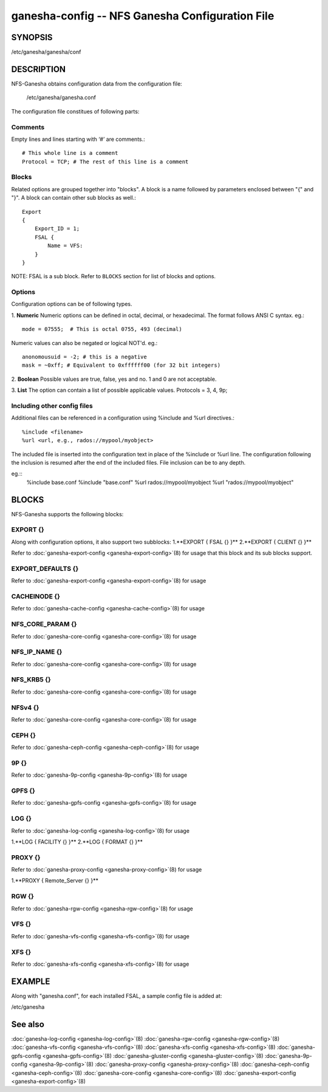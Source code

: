 ===================================================================
ganesha-config -- NFS Ganesha Configuration File
===================================================================

.. program:: ganesha-config


SYNOPSIS
==========================================================

| /etc/ganesha/ganesha/conf

DESCRIPTION
==========================================================

NFS-Ganesha obtains configuration data from the configuration file:

    /etc/ganesha/ganesha.conf

The configuration file constitues of following parts:

Comments
--------------------------------------------------------------------------------
Empty lines and lines starting with ‘#’ are comments.::

    # This whole line is a comment
    Protocol = TCP; # The rest of this line is a comment

Blocks
--------------------------------------------------------------------------------
Related options are grouped together into "blocks".
A block is a name followed by parameters enclosed between "{"
and "}".
A block can contain other sub blocks as well.::

    Export
    {
        Export_ID = 1;
        FSAL {
            Name = VFS:
        }
    }

NOTE: FSAL is a sub block.
Refer to ``BLOCKS`` section for list of blocks and options.

Options
--------------------------------------------------------------------------------
Configuration options can be of following types.

1. **Numeric** Numeric options can be defined in octal, decimal, or hexadecimal.
The format follows ANSI C syntax.
eg.::

    mode = 07555;  # This is octal 0755, 493 (decimal)

Numeric values can also be negated or logical NOT'd.
eg.::

    anonomousuid = -2; # this is a negative
    mask = ~0xff; # Equivalent to 0xffffff00 (for 32 bit integers)

2. **Boolean** Possible values are true, false, yes and no.
1 and 0 are not acceptable.

3. **List** The option can contain a list of possible applicable values.
Protocols = 3, 4, 9p;


Including other config files
--------------------------------------------------------------------------------
Additional files can be referenced in a configuration using %include
and %url directives.::

	%include <filename>
	%url <url, e.g., rados://mypool/myobject>

The included file is inserted into the configuration text in place of
the %include or %url line. The configuration following the inclusion
is resumed after the end of the included files. File inclusion can be
to any depth.

eg.::
    %include base.conf
    %include "base.conf"
    %url rados://mypool/myobject
    %url "rados://mypool/myobject"


BLOCKS
==========================================================
NFS-Ganesha supports the following blocks:

EXPORT {}
--------------------------------------------------------------------------------
Along with configuration options, it also support two subblocks:
1.**EXPORT { FSAL {} }**
2.**EXPORT { CLIENT  {} }**

Refer to :doc:`ganesha-export-config <ganesha-export-config>`\(8) for usage
that this block and its sub blocks support.

EXPORT_DEFAULTS {}
--------------------------------------------------------------------------------
Refer to :doc:`ganesha-export-config <ganesha-export-config>`\(8) for usage

CACHEINODE {}
--------------------------------------------------------------------------------
Refer to :doc:`ganesha-cache-config <ganesha-cache-config>`\(8) for usage

NFS_CORE_PARAM {}
--------------------------------------------------------------------------------
Refer to :doc:`ganesha-core-config <ganesha-core-config>`\(8) for usage

NFS_IP_NAME {}
--------------------------------------------------------------------------------
Refer to :doc:`ganesha-core-config <ganesha-core-config>`\(8) for usage

NFS_KRB5 {}
--------------------------------------------------------------------------------
Refer to :doc:`ganesha-core-config <ganesha-core-config>`\(8) for usage

NFSv4 {}
--------------------------------------------------------------------------------
Refer to :doc:`ganesha-core-config <ganesha-core-config>`\(8) for usage

CEPH {}
--------------------------------------------------------------------------------
Refer to :doc:`ganesha-ceph-config <ganesha-ceph-config>`\(8) for usage

9P {}
--------------------------------------------------------------------------------
Refer to :doc:`ganesha-9p-config <ganesha-9p-config>`\(8) for usage

GPFS {}
--------------------------------------------------------------------------------
Refer to :doc:`ganesha-gpfs-config <ganesha-gpfs-config>`\(8) for usage

LOG {}
--------------------------------------------------------------------------------
Refer to :doc:`ganesha-log-config <ganesha-log-config>`\(8) for usage

1.**LOG { FACILITY {} }**
2.**LOG { FORMAT {} }**

PROXY {}
--------------------------------------------------------------------------------
Refer to :doc:`ganesha-proxy-config <ganesha-proxy-config>`\(8) for usage

1.**PROXY { Remote_Server {} }**

RGW {}
--------------------------------------------------------------------------------
Refer to :doc:`ganesha-rgw-config <ganesha-rgw-config>`\(8) for usage

VFS {}
--------------------------------------------------------------------------------
Refer to :doc:`ganesha-vfs-config <ganesha-vfs-config>`\(8) for usage

XFS {}
--------------------------------------------------------------------------------
Refer to :doc:`ganesha-xfs-config <ganesha-xfs-config>`\(8) for usage


EXAMPLE
==========================================================
Along with "ganesha.conf", for each installed FSAL, a sample config file is added at:

| /etc/ganesha


See also
==============================
:doc:`ganesha-log-config <ganesha-log-config>`\(8)
:doc:`ganesha-rgw-config <ganesha-rgw-config>`\(8)
:doc:`ganesha-vfs-config <ganesha-vfs-config>`\(8)
:doc:`ganesha-xfs-config <ganesha-xfs-config>`\(8)
:doc:`ganesha-gpfs-config <ganesha-gpfs-config>`\(8)
:doc:`ganesha-gluster-config <ganesha-gluster-config>`\(8)
:doc:`ganesha-9p-config <ganesha-9p-config>`\(8)
:doc:`ganesha-proxy-config <ganesha-proxy-config>`\(8)
:doc:`ganesha-ceph-config <ganesha-ceph-config>`\(8)
:doc:`ganesha-core-config <ganesha-core-config>`\(8)
:doc:`ganesha-export-config <ganesha-export-config>`\(8)

